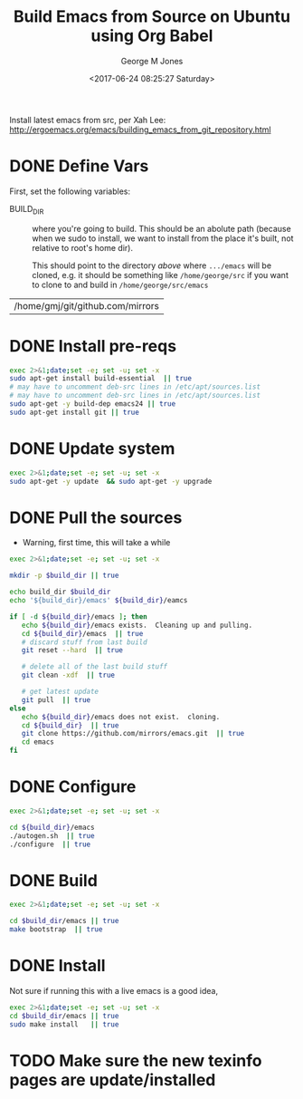 #+TITLE: Build Emacs from Source on Ubuntu using Org Babel
#+DATE: <2017-06-24 08:25:27 Saturday>
#+AUTHOR: George M Jones
#+EMAIL: gmj@pobox.com

Install latest emacs from src, per Xah Lee: http://ergoemacs.org/emacs/building_emacs_from_git_repository.html 

* DONE Define Vars
  First, set the following variables:

  - BUILD_DIR :: where you're going to build.  This should be an
       abolute path (because when we sudo to install, we want to
       install from the place it's built, not relative to root's home
       dir).

       This should point to the directory /above/ where =.../emacs=
       will be cloned, e.g. it should be something like
       =/home/george/src= if you want to clone to and build in
       =/home/george/src/emacs=

#+name: BUILD_DIR
| /home/gmj/git/github.com/mirrors                   |

* DONE Install pre-reqs
  #+begin_src sh  :results output :exports code :dir /sudo::
  exec 2>&1;date;set -e; set -u; set -x
  sudo apt-get install build-essential  || true
  # may have to uncomment deb-src lines in /etc/apt/sources.list
  # may have to uncomment deb-src lines in /etc/apt/sources.list
  sudo apt-get -y build-dep emacs24 || true 
  sudo apt-get install git || true
  #+end_src
* DONE Update system
  #+begin_src sh  :results output :exports code :dir /sudo::
  exec 2>&1;date;set -e; set -u; set -x
  sudo apt-get -y update  && sudo apt-get -y upgrade
  #+end_src

* DONE Pull the sources
  - Warning, first time, this will take a while

  #+begin_src sh  :results output :exports code :var build_dir=BUILD_DIR
  exec 2>&1;date;set -e; set -u; set -x

  mkdir -p $build_dir || true

  echo build_dir $build_dir
  echo '${build_dir}/emacs' ${build_dir}/eamcs

  if [ -d ${build_dir}/emacs ]; then
     echo ${build_dir}/emacs exists.  Cleaning up and pulling.
     cd ${build_dir}/emacs  || true
     # discard stuff from last build
     git reset --hard  || true

     # delete all of the last build stuff
     git clean -xdf  || true

     # get latest update
     git pull  || true
  else
     echo ${build_dir}/emacs does not exist.  cloning.
     cd ${build_dir}  || true
     git clone https://github.com/mirrors/emacs.git  || true
     cd emacs
  fi
  
  #+end_src

* DONE Configure

  #+begin_src sh  :results output :exports code :var build_dir=BUILD_DIR
  exec 2>&1;date;set -e; set -u; set -x

  cd ${build_dir}/emacs
  ./autogen.sh  || true
  ./configure  || true
  #+end_src

* DONE Build
  #+begin_src sh  :results output :exports code :var build_dir=BUILD_DIR
  exec 2>&1;date;set -e; set -u; set -x

  cd $build_dir/emacs || true
  make bootstrap  || true
  #+end_src

* DONE Install

  Not sure if running this with a live emacs is a good idea, 
  #+begin_src sh  :results output :exports code  :var build_dir=BUILD_DIR :dir /sudo::
  exec 2>&1;date;set -e; set -u; set -x
  cd $build_dir/emacs || true
  sudo make install   || true
  #+end_src

* TODO Make sure the new texinfo pages are update/installed


  
